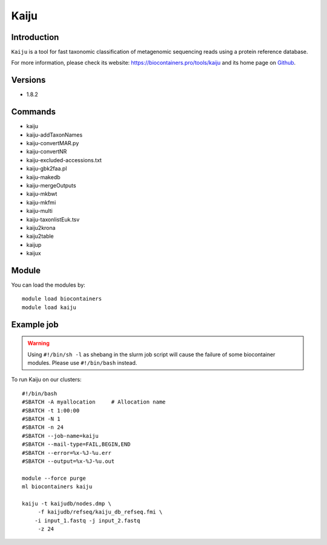 .. _backbone-label:

Kaiju
==============================

Introduction
~~~~~~~~
``Kaiju`` is a tool for fast taxonomic classification of metagenomic sequencing reads using a protein reference database. 

| For more information, please check its website: https://biocontainers.pro/tools/kaiju and its home page on `Github`_.

Versions
~~~~~~~~
- 1.8.2

Commands
~~~~~~~
- kaiju
- kaiju-addTaxonNames
- kaiju-convertMAR.py
- kaiju-convertNR
- kaiju-excluded-accessions.txt
- kaiju-gbk2faa.pl
- kaiju-makedb
- kaiju-mergeOutputs
- kaiju-mkbwt
- kaiju-mkfmi
- kaiju-multi
- kaiju-taxonlistEuk.tsv
- kaiju2krona
- kaiju2table
- kaijup
- kaijux

Module
~~~~~~~~
You can load the modules by::
    
    module load biocontainers
    module load kaiju

Example job
~~~~~
.. warning::
    Using ``#!/bin/sh -l`` as shebang in the slurm job script will cause the failure of some biocontainer modules. Please use ``#!/bin/bash`` instead.

To run Kaiju on our clusters::

    #!/bin/bash
    #SBATCH -A myallocation     # Allocation name 
    #SBATCH -t 1:00:00
    #SBATCH -N 1
    #SBATCH -n 24
    #SBATCH --job-name=kaiju
    #SBATCH --mail-type=FAIL,BEGIN,END
    #SBATCH --error=%x-%J-%u.err
    #SBATCH --output=%x-%J-%u.out

    module --force purge
    ml biocontainers kaiju

    kaiju -t kaijudb/nodes.dmp \
         -f kaijudb/refseq/kaiju_db_refseq.fmi \
        -i input_1.fastq -j input_2.fastq
         -z 24
.. _Github: https://github.com/bioinformatics-centre/kaiju
